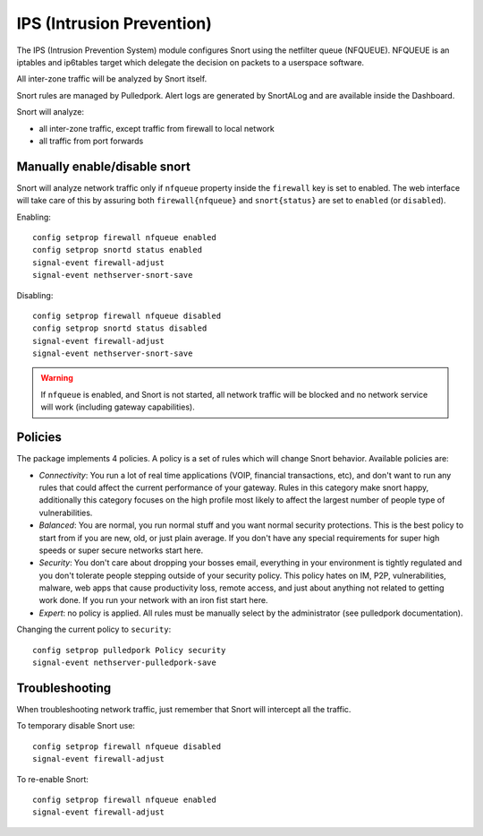 .. _ips:

==========================
IPS (Intrusion Prevention)
==========================

The IPS (Intrusion Prevention System) module configures Snort using the netfilter queue (NFQUEUE). 
NFQUEUE is an iptables and ip6tables target which delegate the decision on packets to a userspace software.

All inter-zone traffic will be analyzed by Snort itself.

Snort rules are managed by Pulledpork.
Alert logs are generated by SnortALog and are available inside the Dashboard. 

Snort will analyze:

* all inter-zone traffic, except traffic from firewall to local network
* all traffic from port forwards

Manually enable/disable snort
=============================

Snort will analyze network traffic only if ``nfqueue`` property inside the ``firewall`` key is set to enabled.
The web interface will take care of this by assuring both ``firewall{nfqueue}`` and ``snort{status}`` are set to ``enabled`` (or ``disabled``).

Enabling: ::

  config setprop firewall nfqueue enabled
  config setprop snortd status enabled
  signal-event firewall-adjust
  signal-event nethserver-snort-save

Disabling: ::

  config setprop firewall nfqueue disabled
  config setprop snortd status disabled
  signal-event firewall-adjust
  signal-event nethserver-snort-save


.. warning:: If ``nfqueue`` is enabled, and Snort is not started, all network traffic will be blocked and no network service will work (including gateway capabilities).


Policies
========

The package implements 4 policies. A policy is a set of rules which will change Snort behavior. Available policies are:

* *Connectivity*: You run a lot of real time applications (VOIP, financial
  transactions, etc), and don't want to run any rules that could affect
  the current performance of your gateway. Rules in this category
  make snort happy, additionally this category focuses on the high
  profile most likely to affect the largest number of people type of
  vulnerabilities.

* *Balanced*:  You are normal, you run normal stuff and you want normal
  security protections.  This is the best policy to start from if you are 
  new, old, or just plain average.  If you don't have any special
  requirements for super high speeds or super secure networks start here.

* *Security*:  You don't care about dropping your bosses email, everything
  in your environment is tightly regulated and you don't tolerate people 
  stepping outside of your security policy.  This policy hates on IM, P2P,
  vulnerabilities, malware, web apps that cause productivity loss, remote
  access, and just about anything not related to getting work done.  
  If you run your network with an iron fist start here.

* *Expert*: no policy is applied. All rules must be manually select by the administrator (see pulledpork documentation).


Changing the current policy to ``security``: ::

  config setprop pulledpork Policy security
  signal-event nethserver-pulledpork-save


Troubleshooting
===============

When troubleshooting network traffic, just remember that Snort will intercept all the traffic.

To temporary disable Snort use: ::

  config setprop firewall nfqueue disabled
  signal-event firewall-adjust

To re-enable Snort: ::
  
  config setprop firewall nfqueue enabled
  signal-event firewall-adjust
